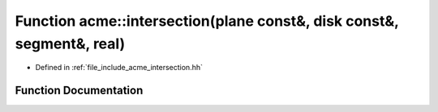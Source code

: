 .. _exhale_function_a00065_1a90d8c878e2e6c58be5b3fe5f23c0ea48:

Function acme::intersection(plane const&, disk const&, segment&, real)
======================================================================

- Defined in :ref:`file_include_acme_intersection.hh`


Function Documentation
----------------------


.. doxygenfunction:: acme::intersection(plane const&, disk const&, segment&, real)
   :project: doc_cpp
   :project: doc_cpp
   :project: doc_cpp
   :project: doc_cpp
   :project: doc_cpp
   :project: doc_cpp
   :project: doc_cpp
   :project: doc_cpp
   :project: doc_cpp
